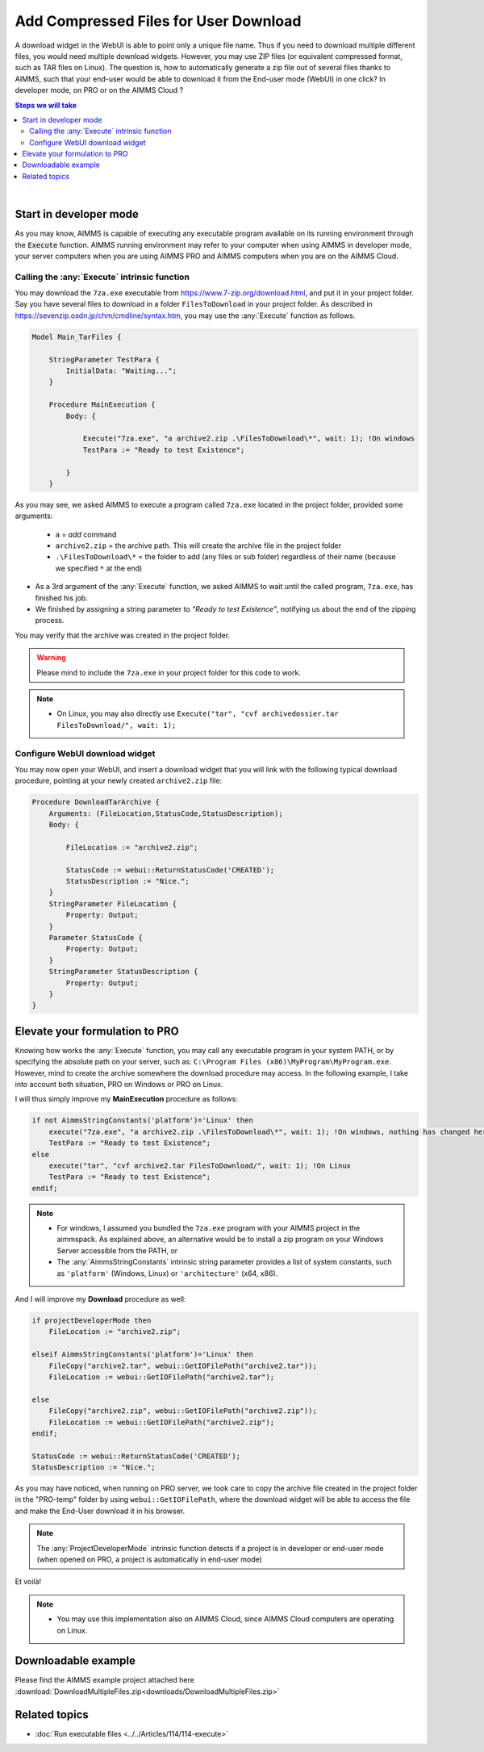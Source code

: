 Add Compressed Files for User Download
============================================

.. meta::
   :description: How to add compressed files to AIMMS PRO applications.
   :keywords: zip, compress, download



A download widget in the WebUI is able to point only a unique file name. Thus if you need to download multiple different files, you would need multiple download widgets. However, you may use ZIP files (or equivalent compressed format, such as TAR files on Linux). The question is, how to automatically generate a zip file out of several files thanks to AIMMS, such that your end-user would be able to download it from the End-user mode (WebUI) in one click? In developer mode, on PRO or on the AIMMS Cloud ?


.. contents:: Steps we will take
    :local:

    
|

Start in developer mode
++++++++++++++++++++++++

As you may know, AIMMS is capable of executing any executable program available on its running environment through the :code:`Execute` function. AIMMS running environment may refer to your computer when using AIMMS in developer mode, your server computers when you are using AIMMS PRO and AIMMS computers when you are on the AIMMS Cloud. 

Calling the :any:`Execute` intrinsic function
^^^^^^^^^^^^^^^^^^^^^^^^^^^^^^^^^^^^^^^^^^^^^

You may download the ``7za.exe`` executable from https://www.7-zip.org/download.html, and put it in your project folder. Say you have several files to download in a folder ``FilesToDownload`` in your project folder. As described in https://sevenzip.osdn.jp/chm/cmdline/syntax.htm, you may use the :any:`Execute` function as follows. 


.. code-block:: aimms

    Model Main_TarFiles {
        
        StringParameter TestPara {
            InitialData: "Waiting...";
        }
        
        Procedure MainExecution {
            Body: {

                Execute("7za.exe", "a archive2.zip .\FilesToDownload\*", wait: 1); !On windows
                TestPara := "Ready to test Existence";

            }
        }

    

As you may see, we asked AIMMS to execute a program called ``7za.exe`` located in the project folder, provided some arguments:

    * ``a`` = `add` command
    * ``archive2.zip`` = the archive path. This will create the archive file in the project folder
    * ``.\FilesToDownload\*`` = the folder to add (any files or sub folder) regardless of their name (because we specified ``*`` at the end)

* As a 3rd argument of the :any:`Execute` function, we asked AIMMS to wait until the called program, ``7za.exe``, has finished his job.


* We finished by assigning a string parameter to `"Ready to test Existence"`, notifying us about the end of the zipping process.

You may verify that the archive was created in the project folder.


.. warning::

    Please mind to include the ``7za.exe`` in your project folder for this code to work. 

.. note::
    
    * On Linux, you may also directly use ``Execute("tar", "cvf archivedossier.tar FilesToDownload/", wait: 1);``
    


    
Configure WebUI download widget
^^^^^^^^^^^^^^^^^^^^^^^^^^^^^^^^

You may now open your WebUI, and insert a download widget that you will link with the following typical download procedure, pointing at your newly created ``archive2.zip`` file:

.. code-block:: aimms


    Procedure DownloadTarArchive {
        Arguments: (FileLocation,StatusCode,StatusDescription);
        Body: {

            FileLocation := "archive2.zip";

            StatusCode := webui::ReturnStatusCode('CREATED');
            StatusDescription := "Nice.";
        }
        StringParameter FileLocation {
            Property: Output;
        }
        Parameter StatusCode {
            Property: Output;
        }
        StringParameter StatusDescription {
            Property: Output;
        }
    }

.. seealso::
    
    https://documentation.aimms.com/webui/download-widget.html


Elevate your formulation to PRO
+++++++++++++++++++++++++++++++

Knowing how works the :any:`Execute` function, you may call any executable program in your system PATH, or by specifying the absolute path on your server, such as: ``C:\Program Files (x86)\MyProgram\MyProgram.exe``. However, mind to create the archive somewhere the download procedure may access. In the following example, I take into account both situation, PRO on Windows or PRO on Linux. 

I will thus simply improve my **MainExecution** procedure as follows:

.. code-block:: aimms

    if not AimmsStringConstants('platform')='Linux' then
        execute("7za.exe", "a archive2.zip .\FilesToDownload\*", wait: 1); !On windows, nothing has changed here. (I considered you bundled the 7za.exe program with your AIMMS project in the aimmspack.)
        TestPara := "Ready to test Existence";
    else 
        execute("tar", "cvf archive2.tar FilesToDownload/", wait: 1); !On Linux
        TestPara := "Ready to test Existence";
    endif;

.. note:: 

    * For windows, I assumed you bundled the ``7za.exe`` program with your AIMMS project in the aimmspack. As explained above, an alternative would be to install a zip program on your Windows Server accessible from the PATH, or  
    * The :any:`AimmsStringConstants` intrinsic string parameter provides a list of system constants, such as ``'platform'`` (Windows, Linux) or ``'architecture'`` (x64, x86).
    
And I will improve my **Download** procedure as well:

.. code-block:: aimms

    if projectDeveloperMode then
        FileLocation := "archive2.zip";
        
    elseif AimmsStringConstants('platform')='Linux' then
        FileCopy("archive2.tar", webui::GetIOFilePath("archive2.tar"));
        FileLocation := webui::GetIOFilePath("archive2.tar");
        
    else
        FileCopy("archive2.zip", webui::GetIOFilePath("archive2.zip"));
        FileLocation := webui::GetIOFilePath("archive2.zip");
    endif;

    StatusCode := webui::ReturnStatusCode('CREATED');
    StatusDescription := "Nice.";

As you may have noticed, when running on PRO server, we took care to copy the archive file created in the project folder in the "PRO-temp" folder by using ``webui::GetIOFilePath``, where the download widget will be able to access the file and make the End-User download it in his browser.

.. note::

    The :any:`ProjectDeveloperMode` intrinsic function detects if a project is in developer or end-user mode (when opened on PRO, a project is automatically in end-user mode)

Et voilà! 

.. note::

    * You may use this implementation also on AIMMS Cloud, since AIMMS Cloud computers are operating on Linux.

Downloadable example
+++++++++++++++++++++

Please find the AIMMS example project attached here :download:`DownloadMultipleFiles.zip<downloads/DownloadMultipleFiles.zip>`

Related topics
+++++++++++++++

* :doc:`Run executable files <../../Articles/114/114-execute>`




